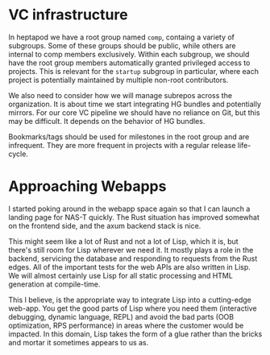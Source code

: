 * VC infrastructure
In heptapod we have a root group named =comp=, containg a variety of
subgroups. Some of these groups should be public, while others are
internal to comp members exclusively. Within each subgroup, we should
have the root group members automatically granted privileged access to
projects. This is relevant for the =startup= subgroup in particular,
where each project is potentially maintained by multiple non-root
contributors.

We also need to consider how we will manage subrepos across the
organization. It is about time we start integrating HG bundles and
potentially mirrors. For our core VC pipeline we should have no
reliance on Git, but this may be difficult. It depends on the behavior
of HG bundles.

Bookmarks/tags should be used for milestones in the root group and are
infrequent. They are more frequent in projects with a regular release
life-cycle.
* Approaching Webapps
I started poking around in the webapp space again so that I can launch
a landing page for NAS-T quickly. The Rust situation has improved
somewhat on the frontend side, and the axum backend stack is nice.

This might seem like a lot of Rust and not a lot of Lisp, which it is,
but there's still room for Lisp wherever we need it. It mostly plays a
role in the backend, servicing the database and responding to requests
from the Rust edges. All of the important tests for the web APIs are
also written in Lisp. We will almost certainly use Lisp for all static
processing and HTML generation at compile-time.

This I believe, is the appropriate way to integrate Lisp into a
cutting-edge web-app. You get the good parts of Lisp where you need
them (interactive debugging, dynamic language, REPL) and avoid the bad
parts (OOB optimization, RPS performance) in areas where the customer
would be impacted. In this domain, Lisp takes the form of a glue
rather than the bricks and mortar it sometimes appears to us as.
